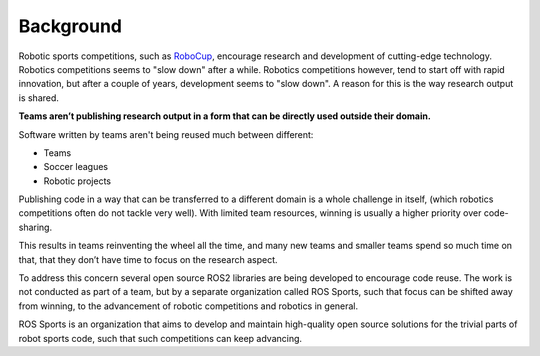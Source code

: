 Background
##########

Robotic sports competitions, such as `RoboCup`_, encourage research and development of cutting-edge
technology. Robotics competitions seems to "slow down" after a while.
Robotics competitions however, tend to start off with rapid innovation, but after a couple of years,
development seems to "slow down". A reason for this is the way research output is shared.

**Teams aren’t publishing research output in a form that can be directly used outside their
domain.**

Software written by teams aren't being reused much between different:

* Teams
* Soccer leagues
* Robotic projects

Publishing code in a way that can be transferred to a different domain is a whole challenge in
itself, (which robotics competitions often do not tackle very well).
With limited team resources, winning is usually a higher priority over code-sharing.

This results in teams reinventing the wheel all the time,
and many new teams and smaller teams spend so much time on that,
that they don’t have time to focus on the research aspect.

To address this concern several open source ROS2 libraries are being developed to encourage code
reuse. The work is not conducted as part of a team, but by a separate organization called 
ROS Sports, such that focus can be shifted away from winning, to the advancement of
robotic competitions and robotics in general.

ROS Sports is an organization that aims to develop and maintain high-quality open source solutions
for the trivial parts of robot sports code, such that such competitions can keep advancing.

.. _RoboCup: https://www.robocup.org/